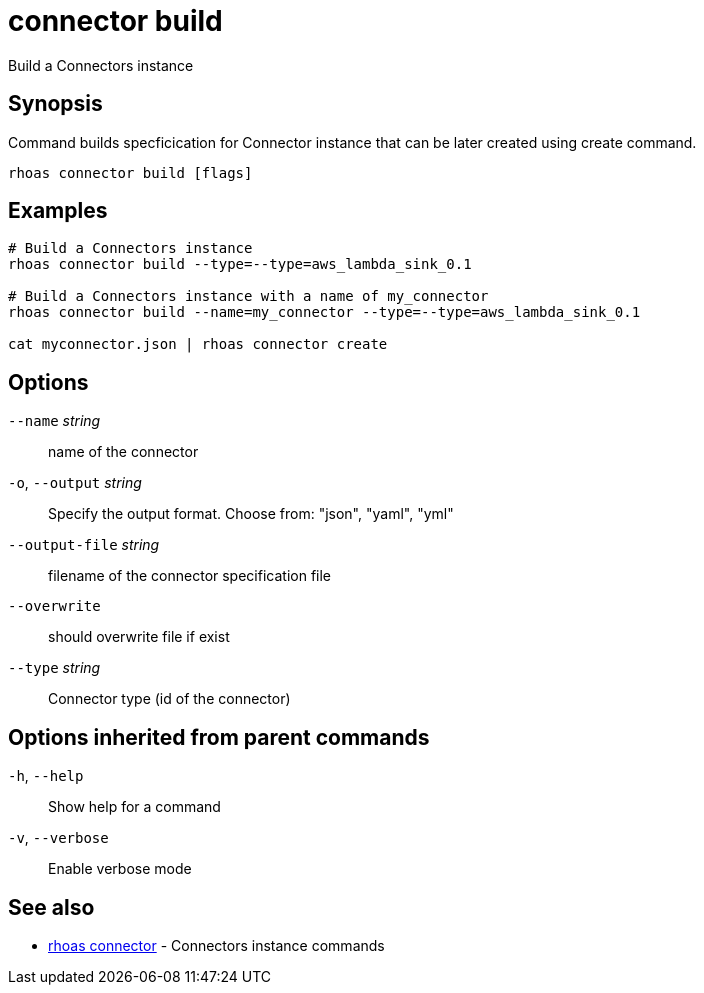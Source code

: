 ifdef::env-github,env-browser[:context: cmd]
[id='ref-connector-build_{context}']
= connector build

[role="_abstract"]
Build a Connectors instance

[discrete]
== Synopsis

Command builds specficication for Connector 
instance that can be later created using create command.


....
rhoas connector build [flags]
....

[discrete]
== Examples

....
# Build a Connectors instance
rhoas connector build --type=--type=aws_lambda_sink_0.1

# Build a Connectors instance with a name of my_connector
rhoas connector build --name=my_connector --type=--type=aws_lambda_sink_0.1

cat myconnector.json | rhoas connector create

....

[discrete]
== Options

      `--name` _string_::          name of the connector
  `-o`, `--output` _string_::      Specify the output format. Choose from: "json", "yaml", "yml"
      `--output-file` _string_::   filename of the connector specification file
      `--overwrite`::              should overwrite file if exist
      `--type` _string_::          Connector type (id of the connector)

[discrete]
== Options inherited from parent commands

  `-h`, `--help`::      Show help for a command
  `-v`, `--verbose`::   Enable verbose mode

[discrete]
== See also


 
* link:{path}#ref-rhoas-connector_{context}[rhoas connector]	 - Connectors instance commands

